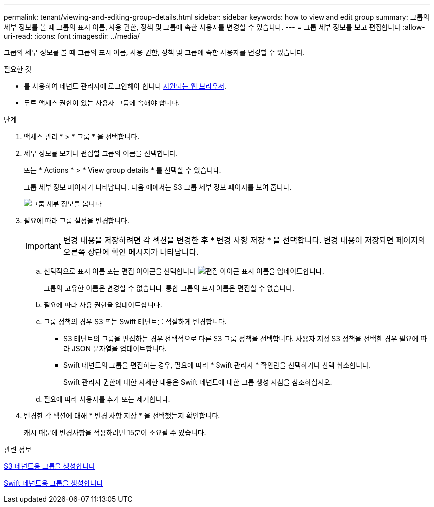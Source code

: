---
permalink: tenant/viewing-and-editing-group-details.html 
sidebar: sidebar 
keywords: how to view and edit group 
summary: 그룹의 세부 정보를 볼 때 그룹의 표시 이름, 사용 권한, 정책 및 그룹에 속한 사용자를 변경할 수 있습니다. 
---
= 그룹 세부 정보를 보고 편집합니다
:allow-uri-read: 
:icons: font
:imagesdir: ../media/


[role="lead"]
그룹의 세부 정보를 볼 때 그룹의 표시 이름, 사용 권한, 정책 및 그룹에 속한 사용자를 변경할 수 있습니다.

.필요한 것
* 를 사용하여 테넌트 관리자에 로그인해야 합니다 xref:../admin/web-browser-requirements.adoc[지원되는 웹 브라우저].
* 루트 액세스 권한이 있는 사용자 그룹에 속해야 합니다.


.단계
. 액세스 관리 * > * 그룹 * 을 선택합니다.
. 세부 정보를 보거나 편집할 그룹의 이름을 선택합니다.
+
또는 * Actions * > * View group details * 를 선택할 수 있습니다.

+
그룹 세부 정보 페이지가 나타납니다. 다음 예에서는 S3 그룹 세부 정보 페이지를 보여 줍니다.

+
image::../media/tenant_group_details.png[그룹 세부 정보를 봅니다]

. 필요에 따라 그룹 설정을 변경합니다.
+

IMPORTANT: 변경 내용을 저장하려면 각 섹션을 변경한 후 * 변경 사항 저장 * 을 선택합니다. 변경 내용이 저장되면 페이지의 오른쪽 상단에 확인 메시지가 나타납니다.

+
.. 선택적으로 표시 이름 또는 편집 아이콘을 선택합니다 image:../media/icon_edit_tm.png["편집 아이콘"] 표시 이름을 업데이트합니다.
+
그룹의 고유한 이름은 변경할 수 없습니다. 통합 그룹의 표시 이름은 편집할 수 없습니다.

.. 필요에 따라 사용 권한을 업데이트합니다.
.. 그룹 정책의 경우 S3 또는 Swift 테넌트를 적절하게 변경합니다.
+
*** S3 테넌트의 그룹을 편집하는 경우 선택적으로 다른 S3 그룹 정책을 선택합니다. 사용자 지정 S3 정책을 선택한 경우 필요에 따라 JSON 문자열을 업데이트합니다.
*** Swift 테넌트의 그룹을 편집하는 경우, 필요에 따라 * Swift 관리자 * 확인란을 선택하거나 선택 취소합니다.
+
Swift 관리자 권한에 대한 자세한 내용은 Swift 테넌트에 대한 그룹 생성 지침을 참조하십시오.



.. 필요에 따라 사용자를 추가 또는 제거합니다.


. 변경한 각 섹션에 대해 * 변경 사항 저장 * 을 선택했는지 확인합니다.
+
캐시 때문에 변경사항을 적용하려면 15분이 소요될 수 있습니다.



.관련 정보
xref:creating-groups-for-s3-tenant.adoc[S3 테넌트용 그룹을 생성합니다]

xref:creating-groups-for-swift-tenant.adoc[Swift 테넌트용 그룹을 생성합니다]
